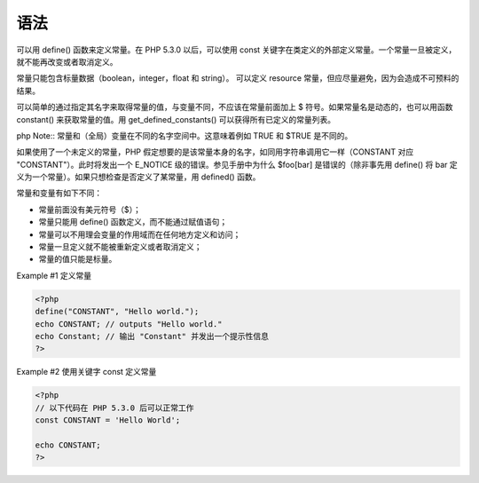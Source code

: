 语法
==========

可以用 define() 函数来定义常量。在 PHP 5.3.0 以后，可以使用 const 关键字在类定义的外部定义常量。一个常量一旦被定义，就不能再改变或者取消定义。

常量只能包含标量数据（boolean，integer，float 和 string）。 可以定义 resource 常量，但应尽量避免，因为会造成不可预料的结果。

可以简单的通过指定其名字来取得常量的值，与变量不同，不应该在常量前面加上 $ 符号。如果常量名是动态的，也可以用函数 constant() 来获取常量的值。用 get_defined_constants() 可以获得所有已定义的常量列表。

php Note:: 常量和（全局）变量在不同的名字空间中。这意味着例如 TRUE 和 $TRUE 是不同的。

如果使用了一个未定义的常量，PHP 假定想要的是该常量本身的名字，如同用字符串调用它一样（CONSTANT 对应 "CONSTANT"）。此时将发出一个 E_NOTICE 级的错误。参见手册中为什么 $foo[bar] 是错误的（除非事先用 define() 将 bar 定义为一个常量）。如果只想检查是否定义了某常量，用 defined() 函数。

常量和变量有如下不同：

* 常量前面没有美元符号（$）；
* 常量只能用 define() 函数定义，而不能通过赋值语句；
* 常量可以不用理会变量的作用域而在任何地方定义和访问；
* 常量一旦定义就不能被重新定义或者取消定义；
* 常量的值只能是标量。

Example #1 定义常量

.. code-block:: php

 <?php
 define("CONSTANT", "Hello world.");
 echo CONSTANT; // outputs "Hello world."
 echo Constant; // 输出 "Constant" 并发出一个提示性信息
 ?>
 
Example #2 使用关键字 const 定义常量

.. code-block:: php

 <?php
 // 以下代码在 PHP 5.3.0 后可以正常工作
 const CONSTANT = 'Hello World';

 echo CONSTANT;
 ?>

.. seealso:: 常量
